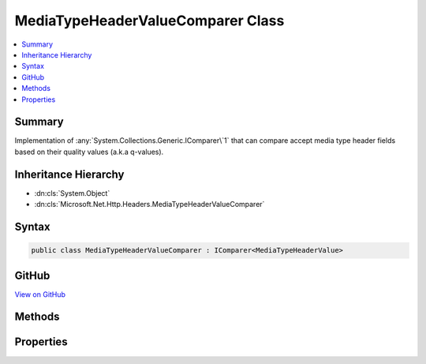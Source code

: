 

MediaTypeHeaderValueComparer Class
==================================



.. contents:: 
   :local:



Summary
-------

Implementation of :any:`System.Collections.Generic.IComparer\`1` that can compare accept media type header fields
based on their quality values (a.k.a q-values).





Inheritance Hierarchy
---------------------


* :dn:cls:`System.Object`
* :dn:cls:`Microsoft.Net.Http.Headers.MediaTypeHeaderValueComparer`








Syntax
------

.. code-block:: csharp

   public class MediaTypeHeaderValueComparer : IComparer<MediaTypeHeaderValue>





GitHub
------

`View on GitHub <https://github.com/aspnet/apidocs/blob/master/aspnet/httpabstractions/src/Microsoft.Net.Http.Headers/MediaTypeHeaderValueComparer.cs>`_





.. dn:class:: Microsoft.Net.Http.Headers.MediaTypeHeaderValueComparer

Methods
-------

.. dn:class:: Microsoft.Net.Http.Headers.MediaTypeHeaderValueComparer
    :noindex:
    :hidden:

    
    .. dn:method:: Microsoft.Net.Http.Headers.MediaTypeHeaderValueComparer.Compare(Microsoft.Net.Http.Headers.MediaTypeHeaderValue, Microsoft.Net.Http.Headers.MediaTypeHeaderValue)
    
        
        
        
        :type mediaType1: Microsoft.Net.Http.Headers.MediaTypeHeaderValue
        
        
        :type mediaType2: Microsoft.Net.Http.Headers.MediaTypeHeaderValue
        :rtype: System.Int32
    
        
        .. code-block:: csharp
    
           public int Compare(MediaTypeHeaderValue mediaType1, MediaTypeHeaderValue mediaType2)
    

Properties
----------

.. dn:class:: Microsoft.Net.Http.Headers.MediaTypeHeaderValueComparer
    :noindex:
    :hidden:

    
    .. dn:property:: Microsoft.Net.Http.Headers.MediaTypeHeaderValueComparer.QualityComparer
    
        
        :rtype: Microsoft.Net.Http.Headers.MediaTypeHeaderValueComparer
    
        
        .. code-block:: csharp
    
           public static MediaTypeHeaderValueComparer QualityComparer { get; }
    


